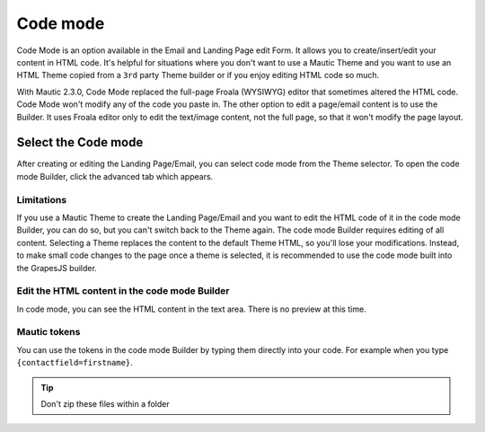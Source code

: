.. vale off

Code mode
##########

.. vale on

Code Mode is an option available in the Email and Landing Page edit Form. It allows you to create/insert/edit your content in HTML code. It's helpful for situations where you don't want to use a Mautic Theme and you want to use an HTML Theme copied from a ``3rd`` party Theme builder or if you enjoy editing HTML code so much.

With Mautic 2.3.0, Code Mode replaced the full-page Froala (WYSIWYG) editor that sometimes altered the HTML code. Code Mode won't modify any of the code you paste in. The other option to edit a page/email content is to use the Builder. It uses Froala editor only to edit the text/image content, not the full page, so that it won't modify the page layout.

Select the Code mode
********************

After creating or editing the Landing Page/Email, you can select code mode from the Theme selector. To open the code mode Builder, click the advanced tab which appears.

.. image:: images/code-builder.png
    :width: 600
    :alt: Screenshot of code mode builder 

Limitations
===========

If you use a Mautic Theme to create the Landing Page/Email and you want to edit the HTML code of it in the code mode Builder, you can do so, but you can't switch back to the Theme again. The code mode Builder requires editing of all content. Selecting a Theme replaces the content to the default Theme HTML, so you'll lose your modifications.  Instead, to make small code changes to the page once a theme is selected, it is recommended to use the code mode built into the GrapesJS builder.

.. image:: images/theme-list.png
    :width: 600
    :alt: Screenshot of code mode

.. vale off

Edit the HTML content in the code mode Builder
==============================================

.. vale on

In code mode, you can see the HTML content in the text area. There is no preview at this time.

Mautic tokens
=============

You can use the tokens in the code mode Builder by typing them directly into your code. For example when you type ``{contactfield=firstname}``.

.. tip:: 

    Don't zip these files within a folder 